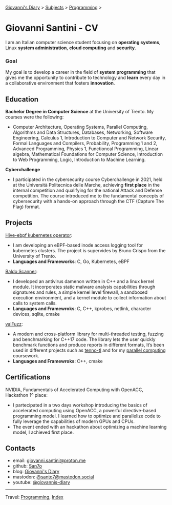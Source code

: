 #+startup: content indent

[[file:../index.org][Giovanni's Diary]] > [[file:../subjects.org][Subjects]] > [[file:programming.org][Programming]] >

* Giovanni Santini - CV
#+INDEX: Giovanni's Diary!Programming!CV

I am an Italian computer science student focusing on *operating
systems*, Linux *system administration*, *cloud computing* and
*security*.

*** Goal

My goal is to develop a career in the field of *system programming*
that gives me the opportunity to contribute to technology and *learn*
every day in a collaborative environment that fosters *innovation*.

** Education

**Bachelor Degree in Computer Science** at the University of
Trento. My courses were the following:

- Computer Architecture, Operating Systems, Parallel Computing,
  Algorithms and Data Structures, Databases, Networking, Software
  Engineering, Calculus 1, Introduction to Computer and Network
  Security, Formal Languages and Compilers, Probability, Programming 1
  and 2, Advanced Programming, Physics 1, Functioncal Programming,
  Linear algebra, Mathematical Foundations for Computer Science,
  Introduction to Web Programming, Logic, Introduction to Machine
  Learning.

**Cyberchallenge**

- I participated in the cybersecurity course Cyberchallenge in 2021,
  held at the Università Politecnica delle Marche, achieving **first
  place** in the internal competition and qualifying for the national
  Attack and Defense competition. The course introduced me to the
  fundamental concepts of cybersecurity with a hands-on approach
  through the CTF (Capture The Flag) format.

** Projects

[[https://github.com/San7o/hive-operator/][Hive-ebpf kubernetes operator]]:

- I am developing an eBPF-based inode access logging tool for
  kubernetes clusters. The project is supervides by Bruno Crispo from
  the University of Trento.
- **Languages and Frameworks**: C, Go, Kubernetes, eBPF

[[https://github.com/San7o/Baldo-Scanner][Baldo Scanner]]:

- I developed an antivirus damenon written in C++ and a linux kernel
  module. It incorporates static malware analysis capabilities through
  signatures and rules, a simple kernel level firewall, a sandboxed
  execution environment, and a kernel module to collect information
  about calls to system calls.
- **Languages and Framewroks**: C, C++, kprobes, netlink, character devices, sqlite, cmake
  
[[https://github.com/San7o/valFuzz][valFuzz]]:
- A modern and cross-platform library for multi-threaded testing,
  fuzzing and benchmarking for C++17 code. The library lets the user
  quickly benchmark functions and produce reports in different
  formats, It’s been used in different projects such as [[https://github.com/San7o/tenno-tl][tenno-tl]] and
  for my [[https://github.com/San7o/parallel-computing-cpp][parallel computing]] coursework.
- **Languages and Framewroks**: C++, cmake

** Certifications

NVIDIA, Fundamentals of Accelerated Computing with OpenACC, Hackathon
1º place:

- I partecipated in a two days workshop introducing the basics of
  accelerated computing using OpenACC, a powerful directive-based
  programming model. I learned how to optimize and parallelize code to
  fully leverage the capabilities of modern GPUs and CPUs.
- The event ended with an hackathon about optimizing a machine
  learning model, I achieved first place.

** Contacts

- email: [[mailto:giovanni.santini@proton.me][giovanni.santini@proton.me]]
- github: [[https://github.com/San7o/][San7o]]
- blog: [[https://giovanni-diary.netlify.app][Giovanni's Diary]]
- mastodon: [[https://mastodon.social/@santo7][@santo7@mastodon.social]]
- youtube: [[https://www.youtube.com/@giovannis-diary][@giovannis-diary]]

-----

Travel: [[file:programming.org][Programming]], [[file:../theindex.org][Index]] 
